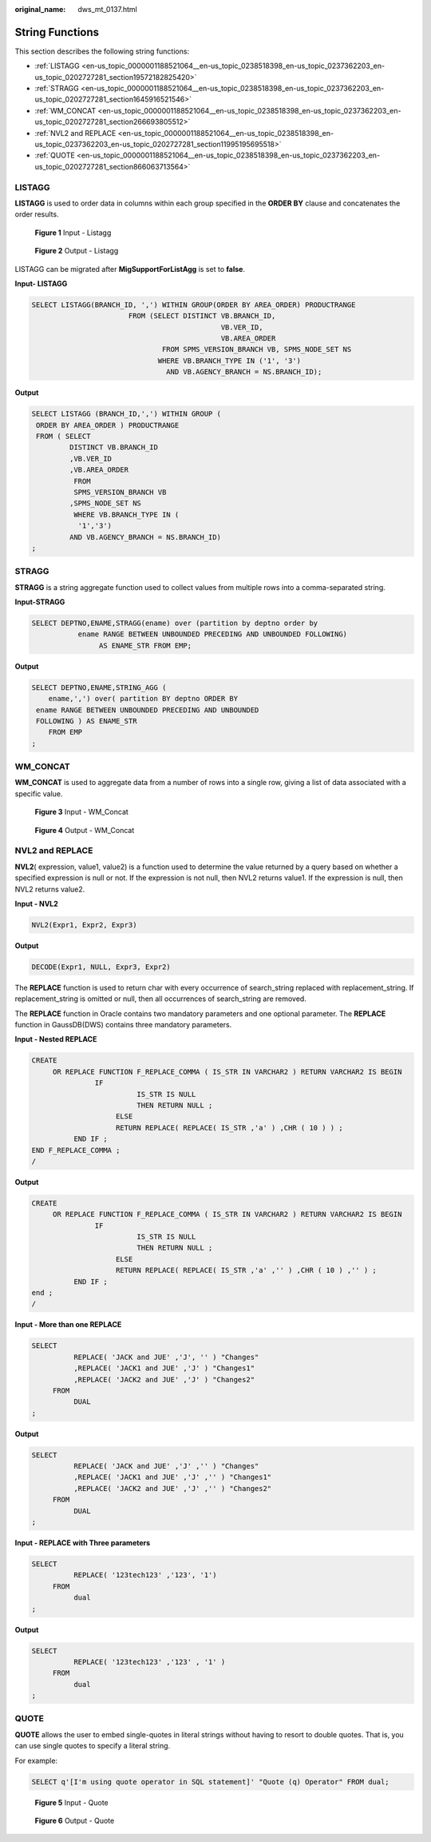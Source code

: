 :original_name: dws_mt_0137.html

.. _dws_mt_0137:

String Functions
================

This section describes the following string functions:

-  :ref:`LISTAGG <en-us_topic_0000001188521064__en-us_topic_0238518398_en-us_topic_0237362203_en-us_topic_0202727281_section19572182825420>`
-  :ref:`STRAGG <en-us_topic_0000001188521064__en-us_topic_0238518398_en-us_topic_0237362203_en-us_topic_0202727281_section1645916521546>`
-  :ref:`WM_CONCAT <en-us_topic_0000001188521064__en-us_topic_0238518398_en-us_topic_0237362203_en-us_topic_0202727281_section266693805512>`
-  :ref:`NVL2 and REPLACE <en-us_topic_0000001188521064__en-us_topic_0238518398_en-us_topic_0237362203_en-us_topic_0202727281_section11995195695518>`
-  :ref:`QUOTE <en-us_topic_0000001188521064__en-us_topic_0238518398_en-us_topic_0237362203_en-us_topic_0202727281_section866063713564>`

.. _en-us_topic_0000001188521064__en-us_topic_0238518398_en-us_topic_0237362203_en-us_topic_0202727281_section19572182825420:

LISTAGG
-------

**LISTAGG** is used to order data in columns within each group specified in the **ORDER BY** clause and concatenates the order results.


.. figure:: /_static/images/en-us_image_0000001188681114.png
   :alt: **Figure 1** Input - Listagg

   **Figure 1** Input - Listagg


.. figure:: /_static/images/en-us_image_0000001188362642.png
   :alt: **Figure 2** Output - Listagg

   **Figure 2** Output - Listagg

LISTAGG can be migrated after **MigSupportForListAgg** is set to **false**.

**Input- LISTAGG**

.. code-block::

   SELECT LISTAGG(BRANCH_ID, ',') WITHIN GROUP(ORDER BY AREA_ORDER) PRODUCTRANGE
                          FROM (SELECT DISTINCT VB.BRANCH_ID,
                                                VB.VER_ID,
                                                VB.AREA_ORDER
                                  FROM SPMS_VERSION_BRANCH VB, SPMS_NODE_SET NS
                                 WHERE VB.BRANCH_TYPE IN ('1', '3')
                                   AND VB.AGENCY_BRANCH = NS.BRANCH_ID);

**Output**

.. code-block::

   SELECT LISTAGG (BRANCH_ID,',') WITHIN GROUP (
    ORDER BY AREA_ORDER ) PRODUCTRANGE
    FROM ( SELECT
            DISTINCT VB.BRANCH_ID
            ,VB.VER_ID
            ,VB.AREA_ORDER
             FROM
             SPMS_VERSION_BRANCH VB
            ,SPMS_NODE_SET NS
             WHERE VB.BRANCH_TYPE IN (
              '1','3')
            AND VB.AGENCY_BRANCH = NS.BRANCH_ID)
   ;

.. _en-us_topic_0000001188521064__en-us_topic_0238518398_en-us_topic_0237362203_en-us_topic_0202727281_section1645916521546:

STRAGG
------

**STRAGG** is a string aggregate function used to collect values from multiple rows into a comma-separated string.

**Input-\ STRAGG**

.. code-block::

   SELECT DEPTNO,ENAME,STRAGG(ename) over (partition by deptno order by
              ename RANGE BETWEEN UNBOUNDED PRECEDING AND UNBOUNDED FOLLOWING)
                   AS ENAME_STR FROM EMP;

**Output**

.. code-block::

   SELECT DEPTNO,ENAME,STRING_AGG (
       ename,',') over( partition BY deptno ORDER BY
    ename RANGE BETWEEN UNBOUNDED PRECEDING AND UNBOUNDED
    FOLLOWING ) AS ENAME_STR
       FROM EMP
   ;

.. _en-us_topic_0000001188521064__en-us_topic_0238518398_en-us_topic_0237362203_en-us_topic_0202727281_section266693805512:

WM_CONCAT
---------

**WM_CONCAT** is used to aggregate data from a number of rows into a single row, giving a list of data associated with a specific value.


.. figure:: /_static/images/en-us_image_0000001234200719.png
   :alt: **Figure 3** Input - WM_Concat

   **Figure 3** Input - WM_Concat


.. figure:: /_static/images/en-us_image_0000001234200717.png
   :alt: **Figure 4** Output - WM_Concat

   **Figure 4** Output - WM_Concat

.. _en-us_topic_0000001188521064__en-us_topic_0238518398_en-us_topic_0237362203_en-us_topic_0202727281_section11995195695518:

NVL2 and REPLACE
----------------

**NVL2**\ ( expression, value1, value2) is a function used to determine the value returned by a query based on whether a specified expression is null or not. If the expression is not null, then NVL2 returns value1. If the expression is null, then NVL2 returns value2.

**Input - NVL2**

.. code-block::

   NVL2(Expr1, Expr2, Expr3)

**Output**

.. code-block::

   DECODE(Expr1, NULL, Expr3, Expr2)

The **REPLACE** function is used to return char with every occurrence of search_string replaced with replacement_string. If replacement_string is omitted or null, then all occurrences of search_string are removed.

The **REPLACE** function in Oracle contains two mandatory parameters and one optional parameter. The **REPLACE** function in GaussDB(DWS) contains three mandatory parameters.

**Input - Nested REPLACE**

.. code-block::

   CREATE
        OR REPLACE FUNCTION F_REPLACE_COMMA ( IS_STR IN VARCHAR2 ) RETURN VARCHAR2 IS BEGIN
                  IF
                            IS_STR IS NULL
                            THEN RETURN NULL ;
                       ELSE
                       RETURN REPLACE( REPLACE( IS_STR ,'a' ) ,CHR ( 10 ) ) ;
             END IF ;
   END F_REPLACE_COMMA ;
   /

**Output**

.. code-block::

   CREATE
        OR REPLACE FUNCTION F_REPLACE_COMMA ( IS_STR IN VARCHAR2 ) RETURN VARCHAR2 IS BEGIN
                  IF
                            IS_STR IS NULL
                            THEN RETURN NULL ;
                       ELSE
                       RETURN REPLACE( REPLACE( IS_STR ,'a' ,'' ) ,CHR ( 10 ) ,'' ) ;
             END IF ;
   end ;
   /

**Input - More than one REPLACE**

.. code-block::

   SELECT
             REPLACE( 'JACK and JUE' ,'J', '' ) "Changes"
             ,REPLACE( 'JACK1 and JUE' ,'J' ) "Changes1"
             ,REPLACE( 'JACK2 and JUE' ,'J' ) "Changes2"
        FROM
             DUAL
   ;

**Output**

.. code-block::

   SELECT
             REPLACE( 'JACK and JUE' ,'J' ,'' ) "Changes"
             ,REPLACE( 'JACK1 and JUE' ,'J' ,'' ) "Changes1"
             ,REPLACE( 'JACK2 and JUE' ,'J' ,'' ) "Changes2"
        FROM
             DUAL
   ;

**Input - REPLACE** **with Three parameters**

.. code-block::

   SELECT
             REPLACE( '123tech123' ,'123', '1')
        FROM
             dual
   ;

**Output**

.. code-block::

   SELECT
             REPLACE( '123tech123' ,'123' , '1' )
        FROM
             dual
   ;

.. _en-us_topic_0000001188521064__en-us_topic_0238518398_en-us_topic_0237362203_en-us_topic_0202727281_section866063713564:

QUOTE
-----

**QUOTE** allows the user to embed single-quotes in literal strings without having to resort to double quotes. That is, you can use single quotes to specify a literal string.

For example:

.. code-block::

   SELECT q'[I'm using quote operator in SQL statement]' "Quote (q) Operator" FROM dual;


.. figure:: /_static/images/en-us_image_0000001188362646.png
   :alt: **Figure 5** Input - Quote

   **Figure 5** Input - Quote


.. figure:: /_static/images/en-us_image_0000001188681116.png
   :alt: **Figure 6** Output - Quote

   **Figure 6** Output - Quote
